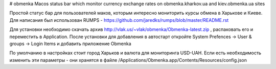 # obmenka
Macos status bar which monitor currency exchange rates on obmenka.kharkov.ua and kiev.obmenka.ua sites 

.. image:: https://raw.github.com/vlakin/obmenka/master/statusbarscreenshot.png

Простой статус бар для пользователей маков, которым интересно мониторить курсы обмена в Харькове и Киеве.
Для написания был использован RUMPS - https://github.com/jaredks/rumps/blob/master/README.rst

Для установки необходимо скачать архив http://vlak.us/~vlak/obmenka/Obmenka-latest.zip , 
распаковать его и переместить в Application. После установки для добавления в автостарт откройте
System Prefences -> User & groups -> Login Items и добавить приложение Obmenka

.. image:: https://raw.github.com/vlakin/obmenka/master/autostart.png

По умолчанию в настройках стоит город Харьков и валюта для мониторинга USD-UAH. Если есть необходимость
изменить эти параметры - они хранятся в файле /Applications/Obmenka.app/Contents/Resources/config.json 



